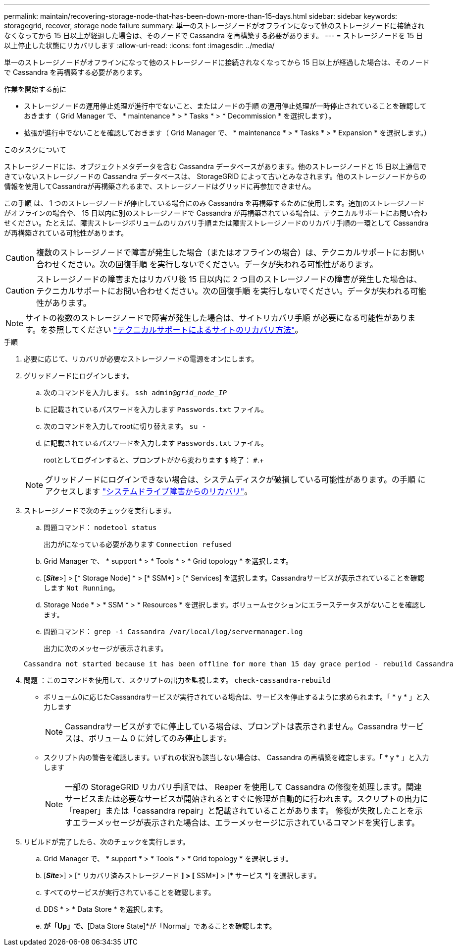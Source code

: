 ---
permalink: maintain/recovering-storage-node-that-has-been-down-more-than-15-days.html 
sidebar: sidebar 
keywords: storagegrid, recover, storage node failure 
summary: 単一のストレージノードがオフラインになって他のストレージノードに接続されなくなってから 15 日以上が経過した場合は、そのノードで Cassandra を再構築する必要があります。 
---
= ストレージノードを 15 日以上停止した状態にリカバリします
:allow-uri-read: 
:icons: font
:imagesdir: ../media/


[role="lead"]
単一のストレージノードがオフラインになって他のストレージノードに接続されなくなってから 15 日以上が経過した場合は、そのノードで Cassandra を再構築する必要があります。

.作業を開始する前に
* ストレージノードの運用停止処理が進行中でないこと、またはノードの手順 の運用停止処理が一時停止されていることを確認しておきます（ Grid Manager で、 * maintenance * > * Tasks * > * Decommission * を選択します）。
* 拡張が進行中でないことを確認しておきます（ Grid Manager で、 * maintenance * > * Tasks * > * Expansion * を選択します。）


.このタスクについて
ストレージノードには、オブジェクトメタデータを含む Cassandra データベースがあります。他のストレージノードと 15 日以上通信できていないストレージノードの Cassandra データベースは、 StorageGRID によって古いとみなされます。他のストレージノードからの情報を使用してCassandraが再構築されるまで、ストレージノードはグリッドに再参加できません。

この手順 は、 1 つのストレージノードが停止している場合にのみ Cassandra を再構築するために使用します。追加のストレージノードがオフラインの場合や、 15 日以内に別のストレージノードで Cassandra が再構築されている場合は、テクニカルサポートにお問い合わせください。たとえば、障害ストレージボリュームのリカバリ手順または障害ストレージノードのリカバリ手順の一環として Cassandra が再構築されている可能性があります。


CAUTION: 複数のストレージノードで障害が発生した場合（またはオフラインの場合）は、テクニカルサポートにお問い合わせください。次の回復手順 を実行しないでください。データが失われる可能性があります。


CAUTION: ストレージノードの障害またはリカバリ後 15 日以内に 2 つ目のストレージノードの障害が発生した場合は、テクニカルサポートにお問い合わせください。次の回復手順 を実行しないでください。データが失われる可能性があります。


NOTE: サイトの複数のストレージノードで障害が発生した場合は、サイトリカバリ手順 が必要になる可能性があります。を参照してください link:how-site-recovery-is-performed-by-technical-support.html["テクニカルサポートによるサイトのリカバリ方法"]。

.手順
. 必要に応じて、リカバリが必要なストレージノードの電源をオンにします。
. グリッドノードにログインします。
+
.. 次のコマンドを入力します。 `ssh admin@_grid_node_IP_`
.. に記載されているパスワードを入力します `Passwords.txt` ファイル。
.. 次のコマンドを入力してrootに切り替えます。 `su -`
.. に記載されているパスワードを入力します `Passwords.txt` ファイル。
+
rootとしてログインすると、プロンプトがから変わります `$` 終了： `#`.+

+

NOTE: グリッドノードにログインできない場合は、システムディスクが破損している可能性があります。の手順 にアクセスします  link:recovering-from-system-drive-failure.html["システムドライブ障害からのリカバリ"]。



. ストレージノードで次のチェックを実行します。
+
.. 問題コマンド： `nodetool status`
+
出力がになっている必要があります `Connection refused`

.. Grid Manager で、 * support * > * Tools * > * Grid topology * を選択します。
.. [*_Site_*>] > [* Storage Node] * > [* SSM*] > [* Services] を選択します。Cassandraサービスが表示されていることを確認します `Not Running`。
.. Storage Node * > * SSM * > * Resources * を選択します。ボリュームセクションにエラーステータスがないことを確認します。
.. 問題コマンド： `grep -i Cassandra /var/local/log/servermanager.log`
+
出力に次のメッセージが表示されます。

+
[listing]
----
Cassandra not started because it has been offline for more than 15 day grace period - rebuild Cassandra
----


. 問題 ：このコマンドを使用して、スクリプトの出力を監視します。 `check-cassandra-rebuild`
+
** ボリューム0に応じたCassandraサービスが実行されている場合は、サービスを停止するように求められます。「 * y * 」と入力します
+

NOTE: Cassandraサービスがすでに停止している場合は、プロンプトは表示されません。Cassandra サービスは、ボリューム 0 に対してのみ停止します。

** スクリプト内の警告を確認します。いずれの状況も該当しない場合は、 Cassandra の再構築を確定します。「 * y * 」と入力します
+

NOTE: 一部の StorageGRID リカバリ手順では、 Reaper を使用して Cassandra の修復を処理します。関連サービスまたは必要なサービスが開始されるとすぐに修理が自動的に行われます。スクリプトの出力に「reaper」または「cassandra repair」と記載されていることがあります。 修復が失敗したことを示すエラーメッセージが表示された場合は、エラーメッセージに示されているコマンドを実行します。



. リビルドが完了したら、次のチェックを実行します。
+
.. Grid Manager で、 * support * > * Tools * > * Grid topology * を選択します。
.. [*_Site_*>] > [* リカバリ済みストレージノード *] > [* SSM*] > [* サービス *] を選択します。
.. すべてのサービスが実行されていることを確認します。
.. DDS * > * Data Store * を選択します。
.. [Data Store Status]*が「Up」で、*[Data Store State]*が「Normal」であることを確認します。



